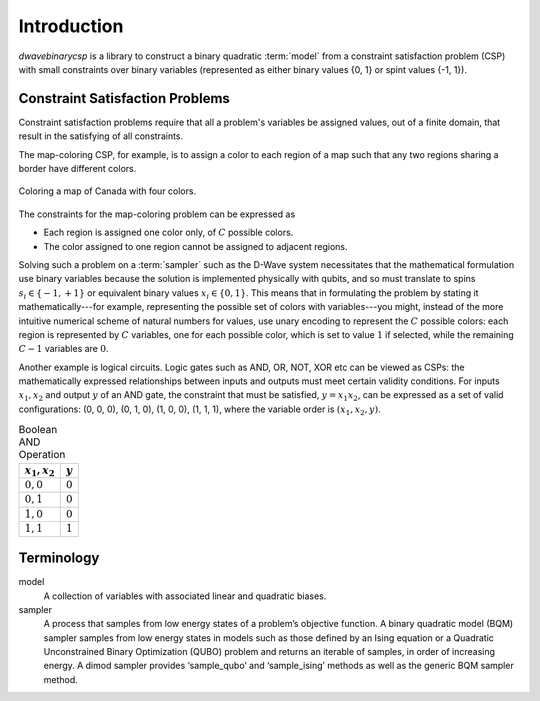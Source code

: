 .. _intro:

============
Introduction
============

`dwavebinarycsp` is a library to construct a binary quadratic :term:`model` from a constraint
satisfaction problem (CSP) with small constraints over binary variables (represented
as either binary values {0, 1} or spint values {-1, 1}).

Constraint Satisfaction Problems
================================

Constraint satisfaction problems require that all a problem's variables be assigned
values, out of a finite domain, that result in the satisfying of all constraints.

The map-coloring CSP, for example, is to assign a color to each region of a map such that
any two regions sharing a border have different colors.

.. figure:: ../_static/Problem_MapColoring.png
   :name: Problem_MapColoring
   :alt: image
   :align: center
   :scale: 70 %

   Coloring a map of Canada with four colors.

The constraints for the map-coloring problem can be expressed as

* Each region is assigned one color only, of :math:`C` possible colors.
* The color assigned to one region cannot be assigned to adjacent regions.

Solving such a problem on a :term:`sampler` such as the D-Wave system necessitates that the
mathematical formulation use binary variables because the solution is implemented physically
with qubits, and so must translate to spins :math:`s_i\in\{-1,+1\}` or equivalent binary
values :math:`x_i\in \{0,1\}`. This means that in formulating the problem
by stating it mathematically---for example, representing the possible set of colors
with variables---you might, instead of the more intuitive numerical scheme of natural numbers
for values, use unary encoding to represent the :math:`C` possible colors:
each region is represented by :math:`C` variables, one for each possible color, which
is set to value :math:`1` if selected, while the remaining :math:`C-1` variables are
:math:`0`.

Another example is logical circuits. Logic gates such as AND, OR, NOT, XOR etc
can be viewed as CSPs: the mathematically expressed relationships between inputs
and outputs must meet certain validity conditions. For inputs :math:`x_1,x_2` and
output :math:`y` of an AND gate, the constraint that must be satisfied, :math:`y=x_1x_2`,
can be expressed as a set of valid configurations: (0, 0, 0), (0, 1, 0), (1, 0, 0),
(1, 1, 1), where the variable order is :math:`(x_1, x_2, y)`.

.. table:: Boolean AND Operation
   :name: BooleanANDAsPenalty

   ===============  ============================
   :math:`x_1,x_2`  :math:`y`
   ===============  ============================
   :math:`0,0`      :math:`0`
   :math:`0,1`      :math:`0`
   :math:`1,0`      :math:`0`
   :math:`1,1`      :math:`1`
   ===============  ============================




Terminology
===========

.. glossary::

model
    A collection of variables with associated linear and
    quadratic biases.

sampler
    A process that samples from low energy states of a problem’s objective function.
    A binary quadratic model (BQM) sampler samples from low energy states in models such
    as those defined by an Ising equation or a Quadratic Unconstrained Binary Optimization
    (QUBO) problem and returns an iterable of samples, in order of increasing energy. A dimod
    sampler provides ‘sample_qubo’ and ‘sample_ising’ methods as well as the generic
    BQM sampler method.
